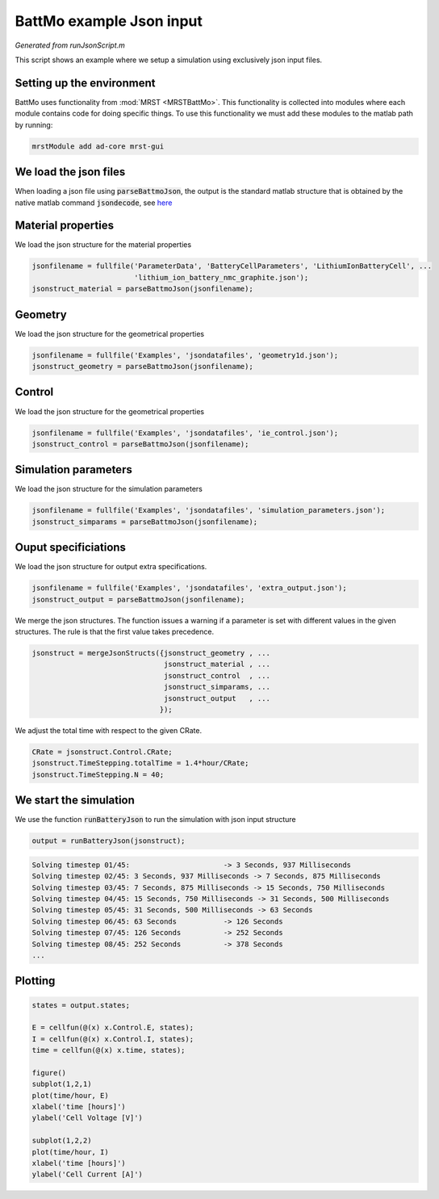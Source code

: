 
.. _runJsonScript:

BattMo example Json input
---------------------------------------------
*Generated from runJsonScript.m*


This script shows an example where we setup a simulation using exclusively json input files.

Setting up the environment
^^^^^^^^^^^^^^^^^^^^^^^^^^
BattMo uses functionality from :mod:`MRST <MRSTBattMo>`. This functionality is collected into modules where each module contains code for doing specific things. To use this functionality we must add these modules to the matlab path by running:

.. code-block:: matlab

  mrstModule add ad-core mrst-gui


We load the json files
^^^^^^^^^^^^^^^^^^^^^^
When loading a json file using :code:`parseBattmoJson`, the output is the standard matlab structure that is obtained by the native matlab command :code:`jsondecode`, see `here <https://se.mathworks.com/help/matlab/ref/jsondecode.html>`_

Material properties
^^^^^^^^^^^^^^^^^^^
We load the json structure for the material properties

.. code-block:: matlab

  jsonfilename = fullfile('ParameterData', 'BatteryCellParameters', 'LithiumIonBatteryCell', ...
                          'lithium_ion_battery_nmc_graphite.json');
  jsonstruct_material = parseBattmoJson(jsonfilename);


Geometry
^^^^^^^^
We load the json structure for the geometrical properties

.. code-block:: matlab

  jsonfilename = fullfile('Examples', 'jsondatafiles', 'geometry1d.json');
  jsonstruct_geometry = parseBattmoJson(jsonfilename);


Control
^^^^^^^
We load the json structure for the geometrical properties

.. code-block:: matlab

  jsonfilename = fullfile('Examples', 'jsondatafiles', 'ie_control.json');
  jsonstruct_control = parseBattmoJson(jsonfilename);


Simulation parameters
^^^^^^^^^^^^^^^^^^^^^
We load the json structure for the simulation parameters

.. code-block:: matlab

  jsonfilename = fullfile('Examples', 'jsondatafiles', 'simulation_parameters.json');
  jsonstruct_simparams = parseBattmoJson(jsonfilename);


Ouput specificiations
^^^^^^^^^^^^^^^^^^^^^
We load the json structure for output extra specifications.

.. code-block:: matlab

  jsonfilename = fullfile('Examples', 'jsondatafiles', 'extra_output.json');
  jsonstruct_output = parseBattmoJson(jsonfilename);

We merge the json structures. The function issues a warning if a parameter is set with different values in the given structures. The rule is that the first value takes precedence.

.. code-block:: matlab

  jsonstruct = mergeJsonStructs({jsonstruct_geometry , ...
                                 jsonstruct_material , ...
                                 jsonstruct_control  , ...
                                 jsonstruct_simparams, ...
                                 jsonstruct_output   , ...
                                });

We adjust the total time with respect to the given CRate.

.. code-block:: matlab

  CRate = jsonstruct.Control.CRate;
  jsonstruct.TimeStepping.totalTime = 1.4*hour/CRate;
  jsonstruct.TimeStepping.N = 40;


We start the simulation
^^^^^^^^^^^^^^^^^^^^^^^
We use the function :code:`runBatteryJson` to run the simulation with json input structure

.. code-block:: matlab

  output = runBatteryJson(jsonstruct);


.. code-block:: none

  Solving timestep 01/45:                      -> 3 Seconds, 937 Milliseconds
  Solving timestep 02/45: 3 Seconds, 937 Milliseconds -> 7 Seconds, 875 Milliseconds
  Solving timestep 03/45: 7 Seconds, 875 Milliseconds -> 15 Seconds, 750 Milliseconds
  Solving timestep 04/45: 15 Seconds, 750 Milliseconds -> 31 Seconds, 500 Milliseconds
  Solving timestep 05/45: 31 Seconds, 500 Milliseconds -> 63 Seconds
  Solving timestep 06/45: 63 Seconds           -> 126 Seconds
  Solving timestep 07/45: 126 Seconds          -> 252 Seconds
  Solving timestep 08/45: 252 Seconds          -> 378 Seconds
  ...


Plotting
^^^^^^^^

.. code-block:: matlab

  states = output.states;
  
  E = cellfun(@(x) x.Control.E, states);
  I = cellfun(@(x) x.Control.I, states);
  time = cellfun(@(x) x.time, states);
  
  figure()
  subplot(1,2,1)
  plot(time/hour, E)
  xlabel('time [hours]')
  ylabel('Cell Voltage [V]')
  
  subplot(1,2,2)
  plot(time/hour, I)
  xlabel('time [hours]')
  ylabel('Cell Current [A]')

.. figure:: runJsonScript_01.png
  :figwidth: 100%

